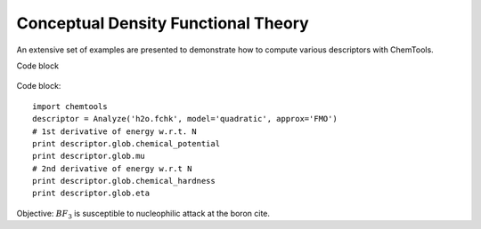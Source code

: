 ..
    : ChemTools is a collection of interpretive chemical tools for
    : analyzing outputs of the quantum chemistry calculations.
    :
    : Copyright (C) 2014-2015 The ChemTools Development Team
    :
    : This file is part of ChemTools.
    :
    : ChemTools is free software; you can redistribute it and/or
    : modify it under the terms of the GNU General Public License
    : as published by the Free Software Foundation; either version 3
    : of the License, or (at your option) any later version.
    :
    : ChemTools is distributed in the hope that it will be useful,
    : but WITHOUT ANY WARRANTY; without even the implied warranty of
    : MERCHANTABILITY or FITNESS FOR A PARTICULAR PURPOSE.  See the
    : GNU General Public License for more details.
    :
    : You should have received a copy of the GNU General Public License
    : along with this program; if not, see <http://www.gnu.org/licenses/>
    :
    : --


.. _tutorial_conceptual:

Conceptual Density Functional Theory
####################################

An extensive set of examples are presented to demonstrate how to compute various descriptors with ChemTools.

Code block

  .. code-block:: python
     :linenos:
     :emphasize-lines: 2,4,7
     :caption: sample.py

     import chemtools as ct

     descriptor = ct.Analyze('h2o.fchk', model='quadratic', approx='FMO')

     # 1st derivative of energy w.r.t. N
     print descriptor.glob.chemical_potential
     print descriptor.glob.mu

     # 2nd derivative of energy w.r.t N
     print descriptor.glob.chemical_hardness
     print descriptor.glob.eta


Code block::

     import chemtools
     descriptor = Analyze('h2o.fchk', model='quadratic', approx='FMO')
     # 1st derivative of energy w.r.t. N
     print descriptor.glob.chemical_potential
     print descriptor.glob.mu
     # 2nd derivative of energy w.r.t N
     print descriptor.glob.chemical_hardness
     print descriptor.glob.eta


Objective: :math:`BF_3` is susceptible to nucleophilic attack at the boron cite.
